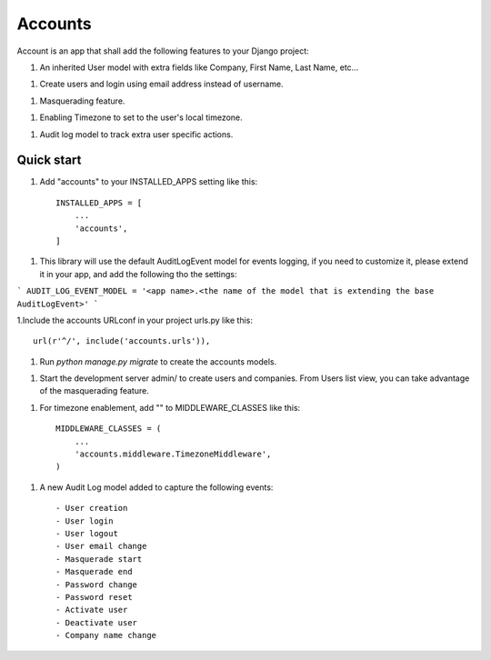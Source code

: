 ========
Accounts
========

Account is an app that shall add the following features to your Django project::

1. An inherited User model with extra fields like Company, First Name, Last Name, etc...

1. Create users and login using email address instead of username.

1. Masquerading feature.

1. Enabling Timezone to set to the user's local timezone.

1. Audit log model to track extra user specific actions.

Quick start
-----------
1. Add "accounts" to your INSTALLED_APPS setting like this::

    INSTALLED_APPS = [
        ...
        'accounts',
    ]


1. This library will use the default AuditLogEvent model for events logging, if you need to customize it, please extend it in your app, and add the following tho the settings::

```
AUDIT_LOG_EVENT_MODEL = '<app name>.<the name of the model that is extending the base AuditLogEvent>'
```

1.Include the accounts URLconf in your project urls.py like this::

    url(r'^/', include('accounts.urls')),

1. Run `python manage.py migrate` to create the accounts models.

1. Start the development server admin/ to create users and companies. From Users list view, you can take advantage of the masquerading feature.

1. For timezone enablement, add "" to MIDDLEWARE_CLASSES like this::

    MIDDLEWARE_CLASSES = (
        ...
        'accounts.middleware.TimezoneMiddleware',
    )

1. A new Audit Log model added to capture the following events::

    - User creation
    - User login
    - User logout
    - User email change
    - Masquerade start
    - Masquerade end
    - Password change
    - Password reset
    - Activate user
    - Deactivate user
    - Company name change
